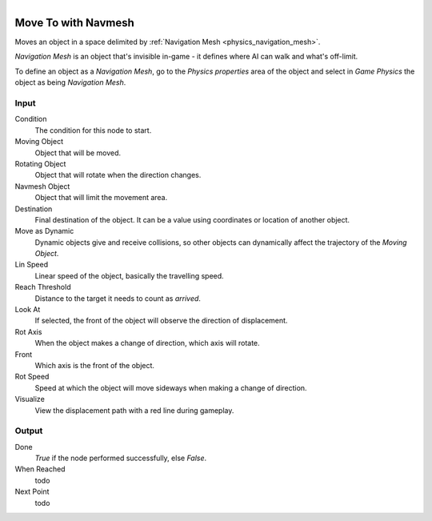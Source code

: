 .. figure:: /images/logic_nodes/objects/transformation/ln-move_to_with_navmesh.png
   :align: right
   :width: 215
   :alt: Move To with Navmesh Node

.. _ln-move_to_with_navmesh:

==============================
Move To with Navmesh
==============================

Moves an object in a space delimited by :ref:`Navigation Mesh <physics_navigation_mesh>`.

*Navigation Mesh* is an object that's invisible in-game - it defines where AI can walk and what's off-limit.

To define an object as a *Navigation Mesh*, go to the *Physics properties* area of the object and select in *Game Physics* the object as being *Navigation Mesh*.

Input
++++++++++++++++++++++++++++++

Condition
   The condition for this node to start.

Moving Object
   Object that will be moved.

Rotating Object
   Object that will rotate when the direction changes.
    
Navmesh Object
   Object that will limit the movement area.

Destination
   Final destination of the object. It can be a value using coordinates or location of another object.

Move as Dynamic
   Dynamic objects give and receive collisions, so other objects can dynamically affect the trajectory of the *Moving Object*.

Lin Speed
   Linear speed of the object, basically the travelling speed.

Reach Threshold
   Distance to the target it needs to count as *arrived*.

Look At
   If selected, the front of the object will observe the direction of displacement.

Rot Axis
   When the object makes a change of direction, which axis will rotate.

Front
   Which axis is the front of the object.

Rot Speed
   Speed at which the object will move sideways when making a change of direction.

Visualize
   View the displacement path with a red line during gameplay.

Output
++++++++++++++++++++++++++++++

Done
   *True* if the node performed successfully, else *False*.

When Reached
   todo

Next Point
   todo

